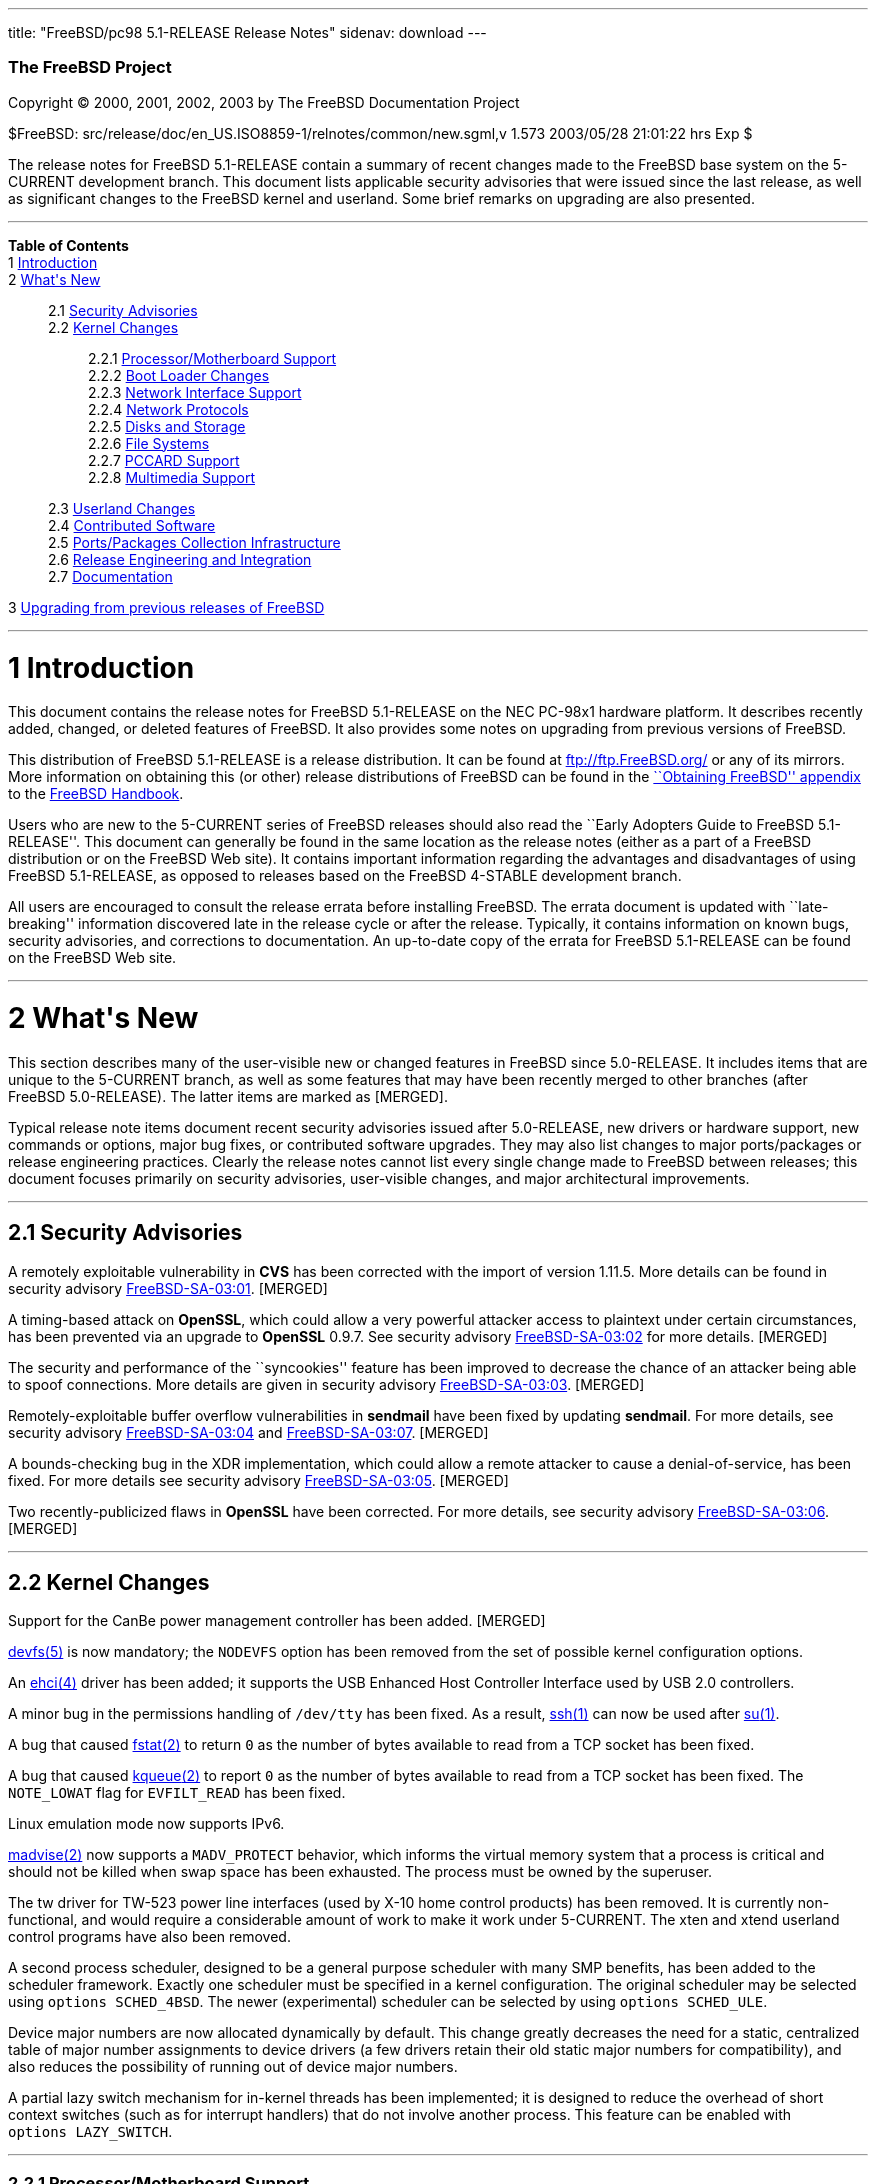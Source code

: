 ---
title: "FreeBSD/pc98 5.1-RELEASE Release Notes"
sidenav: download
---

++++


        <h3 class="CORPAUTHOR">The FreeBSD Project</h3>

        <p class="COPYRIGHT">Copyright &copy; 2000, 2001, 2002,
        2003 by The FreeBSD Documentation Project</p>

        <p class="PUBDATE">$FreeBSD:
        src/release/doc/en_US.ISO8859-1/relnotes/common/new.sgml,v
        1.573 2003/05/28 21:01:22 hrs Exp $<br />
        </p>

        <div>
          <div class="ABSTRACT">
            <a id="AEN12" name="AEN12"></a>

            <p>The release notes for FreeBSD 5.1-RELEASE contain a
            summary of recent changes made to the FreeBSD base
            system on the 5-CURRENT development branch. This
            document lists applicable security advisories that were
            issued since the last release, as well as significant
            changes to the FreeBSD kernel and userland. Some brief
            remarks on upgrading are also presented.</p>
          </div>
        </div>
        <hr />
      </div>

      <div class="TOC">
        <dl>
          <dt><b>Table of Contents</b></dt>

          <dt>1 <a href="#INTRO">Introduction</a></dt>

          <dt>2 <a href="#NEW">What's New</a></dt>

          <dd>
            <dl>
              <dt>2.1 <a href="#SECURITY">Security
              Advisories</a></dt>

              <dt>2.2 <a href="#KERNEL">Kernel Changes</a></dt>

              <dd>
                <dl>
                  <dt>2.2.1 <a href="#PROC">Processor/Motherboard
                  Support</a></dt>

                  <dt>2.2.2 <a href="#BOOT">Boot Loader
                  Changes</a></dt>

                  <dt>2.2.3 <a href="#NET-IF">Network Interface
                  Support</a></dt>

                  <dt>2.2.4 <a href="#NET-PROTO">Network
                  Protocols</a></dt>

                  <dt>2.2.5 <a href="#DISKS">Disks and
                  Storage</a></dt>

                  <dt>2.2.6 <a href="#FS">File Systems</a></dt>

                  <dt>2.2.7 <a href="#PCCARD">PCCARD
                  Support</a></dt>

                  <dt>2.2.8 <a href="#MM">Multimedia
                  Support</a></dt>
                </dl>
              </dd>

              <dt>2.3 <a href="#USERLAND">Userland Changes</a></dt>

              <dt>2.4 <a href="#CONTRIB">Contributed
              Software</a></dt>

              <dt>2.5 <a href="#PORTS">Ports/Packages Collection
              Infrastructure</a></dt>

              <dt>2.6 <a href="#RELENG">Release Engineering and
              Integration</a></dt>

              <dt>2.7 <a href="#DOC">Documentation</a></dt>
            </dl>
          </dd>

          <dt>3 <a href="#UPGRADE">Upgrading from previous releases
          of FreeBSD</a></dt>
        </dl>
      </div>

      <div class="SECT1">
        <hr />

        <h1 class="SECT1"><a id="INTRO" name="INTRO">1
        Introduction</a></h1>

        <p>This document contains the release notes for FreeBSD
        5.1-RELEASE on the NEC PC-98x1 hardware platform. It
        describes recently added, changed, or deleted features of
        FreeBSD. It also provides some notes on upgrading from
        previous versions of FreeBSD.</p>

        <p>This distribution of FreeBSD 5.1-RELEASE is a release
        distribution. It can be found at <a
        href="ftp://ftp.FreeBSD.org/"
        target="_top">ftp://ftp.FreeBSD.org/</a> or any of its
        mirrors. More information on obtaining this (or other)
        release distributions of FreeBSD can be found in the <a
        href="http://www.FreeBSD.org/doc/en_US.ISO8859-1/books/handbook/mirrors.html"
         target="_top">``Obtaining FreeBSD'' appendix</a> to the <a
        href="http://www.FreeBSD.org/doc/en_US.ISO8859-1/books/handbook/"
         target="_top">FreeBSD Handbook</a>.</p>

        <p>Users who are new to the 5-CURRENT series of FreeBSD
        releases should also read the ``Early Adopters Guide to
        FreeBSD 5.1-RELEASE''. This document can generally be found
        in the same location as the release notes (either as a part
        of a FreeBSD distribution or on the FreeBSD Web site). It
        contains important information regarding the advantages and
        disadvantages of using FreeBSD 5.1-RELEASE, as opposed to
        releases based on the FreeBSD 4-STABLE development
        branch.</p>

        <p>All users are encouraged to consult the release errata
        before installing FreeBSD. The errata document is updated
        with ``late-breaking'' information discovered late in the
        release cycle or after the release. Typically, it contains
        information on known bugs, security advisories, and
        corrections to documentation. An up-to-date copy of the
        errata for FreeBSD 5.1-RELEASE can be found on the FreeBSD
        Web site.</p>
      </div>

      <div class="SECT1">
        <hr />

        <h1 class="SECT1"><a id="NEW" name="NEW">2 What's
        New</a></h1>

        <p>This section describes many of the user-visible new or
        changed features in FreeBSD since 5.0-RELEASE. It includes
        items that are unique to the 5-CURRENT branch, as well as
        some features that may have been recently merged to other
        branches (after FreeBSD 5.0-RELEASE). The latter items are
        marked as [MERGED].</p>

        <p>Typical release note items document recent security
        advisories issued after 5.0-RELEASE, new drivers or
        hardware support, new commands or options, major bug fixes,
        or contributed software upgrades. They may also list
        changes to major ports/packages or release engineering
        practices. Clearly the release notes cannot list every
        single change made to FreeBSD between releases; this
        document focuses primarily on security advisories,
        user-visible changes, and major architectural
        improvements.</p>

        <div class="SECT2">
          <hr />

          <h2 class="SECT2"><a id="SECURITY" name="SECURITY">2.1
          Security Advisories</a></h2>

          <p>A remotely exploitable vulnerability in <b
          class="APPLICATION">CVS</b> has been corrected with the
          import of version 1.11.5. More details can be found in
          security advisory <a
          href="ftp://ftp.FreeBSD.org/pub/FreeBSD/CERT/advisories/FreeBSD-SA-03:01.cvs.asc"
           target="_top">FreeBSD-SA-03:01</a>. [MERGED]</p>

          <p>A timing-based attack on <b
          class="APPLICATION">OpenSSL</b>, which could allow a very
          powerful attacker access to plaintext under certain
          circumstances, has been prevented via an upgrade to <b
          class="APPLICATION">OpenSSL</b> 0.9.7. See security
          advisory <a
          href="ftp://ftp.FreeBSD.org/pub/FreeBSD/CERT/advisories/FreeBSD-SA-03:02.openssl.asc"
           target="_top">FreeBSD-SA-03:02</a> for more details.
          [MERGED]</p>

          <p>The security and performance of the ``syncookies''
          feature has been improved to decrease the chance of an
          attacker being able to spoof connections. More details
          are given in security advisory <a
          href="ftp://ftp.FreeBSD.org/pub/FreeBSD/CERT/advisories/FreeBSD-SA-03:03.syncookies.asc"
           target="_top">FreeBSD-SA-03:03</a>. [MERGED]</p>

          <p>Remotely-exploitable buffer overflow vulnerabilities
          in <b class="APPLICATION">sendmail</b> have been fixed by
          updating <b class="APPLICATION">sendmail</b>. For more
          details, see security advisory <a
          href="ftp://ftp.FreeBSD.org/pub/FreeBSD/CERT/advisories/FreeBSD-SA-03:04.sendmail.asc"
           target="_top">FreeBSD-SA-03:04</a> and <a
          href="ftp://ftp.FreeBSD.org/pub/FreeBSD/CERT/advisories/FreeBSD-SA-03:07.sendmail.asc"
           target="_top">FreeBSD-SA-03:07</a>. [MERGED]</p>

          <p>A bounds-checking bug in the XDR implementation, which
          could allow a remote attacker to cause a
          denial-of-service, has been fixed. For more details see
          security advisory <a
          href="ftp://ftp.FreeBSD.org/pub/FreeBSD/CERT/advisories/FreeBSD-SA-03:05.xdr.asc"
           target="_top">FreeBSD-SA-03:05</a>. [MERGED]</p>

          <p>Two recently-publicized flaws in <b
          class="APPLICATION">OpenSSL</b> have been corrected. For
          more details, see security advisory <a
          href="ftp://ftp.FreeBSD.org/pub/FreeBSD/CERT/advisories/FreeBSD-SA-03:06.openssl.asc"
           target="_top">FreeBSD-SA-03:06</a>. [MERGED]</p>
        </div>

        <div class="SECT2">
          <hr />

          <h2 class="SECT2"><a id="KERNEL" name="KERNEL">2.2 Kernel
          Changes</a></h2>

          <p>Support for the CanBe power management controller has
          been added. [MERGED]</p>

          <p><a
          href="http://www.FreeBSD.org/cgi/man.cgi?query=devfs&amp;sektion=5&amp;manpath=FreeBSD+5.1-release">
          <span class="CITEREFENTRY"><span
          class="REFENTRYTITLE">devfs</span>(5)</span></a> is now
          mandatory; the <tt class="LITERAL">NODEVFS</tt> option
          has been removed from the set of possible kernel
          configuration options.</p>

          <p>An <a
          href="http://www.FreeBSD.org/cgi/man.cgi?query=ehci&amp;sektion=4&amp;manpath=FreeBSD+5.1-release">
          <span class="CITEREFENTRY"><span
          class="REFENTRYTITLE">ehci</span>(4)</span></a> driver
          has been added; it supports the USB Enhanced Host
          Controller Interface used by USB 2.0 controllers.</p>

          <p>A minor bug in the permissions handling of <tt
          class="FILENAME">/dev/tty</tt> has been fixed. As a
          result, <a
          href="http://www.FreeBSD.org/cgi/man.cgi?query=ssh&amp;sektion=1&amp;manpath=FreeBSD+5.1-release">
          <span class="CITEREFENTRY"><span
          class="REFENTRYTITLE">ssh</span>(1)</span></a> can now be
          used after <a
          href="http://www.FreeBSD.org/cgi/man.cgi?query=su&amp;sektion=1&amp;manpath=FreeBSD+5.1-release">
          <span class="CITEREFENTRY"><span
          class="REFENTRYTITLE">su</span>(1)</span></a>.</p>

          <p>A bug that caused <a
          href="http://www.FreeBSD.org/cgi/man.cgi?query=fstat&amp;sektion=2&amp;manpath=FreeBSD+5.1-release">
          <span class="CITEREFENTRY"><span
          class="REFENTRYTITLE">fstat</span>(2)</span></a> to
          return <tt class="LITERAL">0</tt> as the number of bytes
          available to read from a TCP socket has been fixed.</p>

          <p>A bug that caused <a
          href="http://www.FreeBSD.org/cgi/man.cgi?query=kqueue&amp;sektion=2&amp;manpath=FreeBSD+5.1-release">
          <span class="CITEREFENTRY"><span
          class="REFENTRYTITLE">kqueue</span>(2)</span></a> to
          report <tt class="LITERAL">0</tt> as the number of bytes
          available to read from a TCP socket has been fixed. The
          <tt class="LITERAL">NOTE_LOWAT</tt> flag for <tt
          class="LITERAL">EVFILT_READ</tt> has been fixed.</p>

          <p>Linux emulation mode now supports IPv6.</p>

          <p><a
          href="http://www.FreeBSD.org/cgi/man.cgi?query=madvise&amp;sektion=2&amp;manpath=FreeBSD+5.1-release">
          <span class="CITEREFENTRY"><span
          class="REFENTRYTITLE">madvise</span>(2)</span></a> now
          supports a <tt class="LITERAL">MADV_PROTECT</tt>
          behavior, which informs the virtual memory system that a
          process is critical and should not be killed when swap
          space has been exhausted. The process must be owned by
          the superuser.</p>

          <p>The tw driver for TW-523 power line interfaces (used
          by X-10 home control products) has been removed. It is
          currently non-functional, and would require a
          considerable amount of work to make it work under
          5-CURRENT. The xten and xtend userland control programs
          have also been removed.</p>

          <p>A second process scheduler, designed to be a general
          purpose scheduler with many SMP benefits, has been added
          to the scheduler framework. Exactly one scheduler must be
          specified in a kernel configuration. The original
          scheduler may be selected using <tt
          class="LITERAL">options&nbsp;SCHED_4BSD</tt>. The newer
          (experimental) scheduler can be selected by using <tt
          class="LITERAL">options&nbsp;SCHED_ULE</tt>.</p>

          <p>Device major numbers are now allocated dynamically by
          default. This change greatly decreases the need for a
          static, centralized table of major number assignments to
          device drivers (a few drivers retain their old static
          major numbers for compatibility), and also reduces the
          possibility of running out of device major numbers.</p>

          <p>A partial lazy switch mechanism for in-kernel threads
          has been implemented; it is designed to reduce the
          overhead of short context switches (such as for interrupt
          handlers) that do not involve another process. This
          feature can be enabled with <tt
          class="LITERAL">options&nbsp;LAZY_SWITCH</tt>.</p>

          <div class="SECT3">
            <hr />

            <h3 class="SECT3"><a id="PROC" name="PROC">2.2.1
            Processor/Motherboard Support</a></h3>
          </div>

          <div class="SECT3">
            <hr />

            <h3 class="SECT3"><a id="BOOT" name="BOOT">2.2.2 Boot
            Loader Changes</a></h3>

            <p>The two parts of the boot loader (<tt
            class="FILENAME">boot1</tt> and <tt
            class="FILENAME">boot2</tt>) have been combined into a
            single <tt class="FILENAME">boot</tt> file, to simplify
            programs that need to write or otherwise manipulate the
            boot loader.</p>

            <p>The PC98 boot loader now has support for booting
            from SCSI MO media. [MERGED]</p>

            <p>The <tt class="FILENAME">/modules</tt> directory
            (once the default location for modules on FreeBSD 4.<tt
            class="REPLACEABLE"><i>X</i></tt>) is no longer a part
            of the default <tt
            class="VARNAME">kern.module_path</tt>. Third-party
            modules should be placed in <tt
            class="FILENAME">/boot/modules</tt>.</p>

            <div class="NOTE">
              <blockquote class="NOTE">
                <p><b>Note:</b> Modules designed for use with
                FreeBSD 4.<tt class="REPLACEABLE"><i>X</i></tt> are
                likely to panic when loaded into a FreeBSD
                5.1-RELEASE kernel and should be used with extreme
                caution.</p>
              </blockquote>
            </div>
            <br />
            <br />
          </div>

          <div class="SECT3">
            <hr />

            <h3 class="SECT3"><a id="NET-IF" name="NET-IF">2.2.3
            Network Interface Support</a></h3>

            <p>A new <a
            href="http://www.FreeBSD.org/cgi/man.cgi?query=axe&amp;sektion=4&amp;manpath=FreeBSD+5.1-release">
            <span class="CITEREFENTRY"><span
            class="REFENTRYTITLE">axe</span>(4)</span></a> network
            driver has been added. It provides support for USB
            Ethernet adapters based on the ASIX Electronics AX88172
            USB 2.0 chipset.</p>

            <p>The cm driver now supports IPX. [MERGED]</p>

            <p>The <a
            href="http://www.FreeBSD.org/cgi/man.cgi?query=rue&amp;sektion=4&amp;manpath=FreeBSD+5.1-release">
            <span class="CITEREFENTRY"><span
            class="REFENTRYTITLE">rue</span>(4)</span></a> network
            driver has been added, providing support for Ethernet
            adapters based on the RealTek RTL8150 USB to Fast
            Ethernet controller chip.</p>

            <p>A new <a
            href="http://www.FreeBSD.org/cgi/man.cgi?query=wlan&amp;sektion=4&amp;manpath=FreeBSD+5.1-release">
            <span class="CITEREFENTRY"><span
            class="REFENTRYTITLE">wlan</span>(4)</span></a> module
            provides 802.11 link-layer support. The <a
            href="http://www.FreeBSD.org/cgi/man.cgi?query=wi&amp;sektion=4&amp;manpath=FreeBSD+5.1-release">
            <span class="CITEREFENTRY"><span
            class="REFENTRYTITLE">wi</span>(4)</span></a> and <a
            href="http://www.FreeBSD.org/cgi/man.cgi?query=an&amp;sektion=4&amp;manpath=FreeBSD+5.1-release">
            <span class="CITEREFENTRY"><span
            class="REFENTRYTITLE">an</span>(4)</span></a> drivers
            now use this facility.</p>

            <p>A timing bug in the <a
            href="http://www.FreeBSD.org/cgi/man.cgi?query=xl&amp;sektion=4&amp;manpath=FreeBSD+5.1-release">
            <span class="CITEREFENTRY"><span
            class="REFENTRYTITLE">xl</span>(4)</span></a> driver,
            which could cause a kernel panic (or other problems)
            when configuring an interface, has been fixed.</p>
          </div>

          <div class="SECT3">
            <hr />

            <h3 class="SECT3"><a id="NET-PROTO"
            name="NET-PROTO">2.2.4 Network Protocols</a></h3>

            <p><a
            href="http://www.FreeBSD.org/cgi/man.cgi?query=ipfw&amp;sektion=4&amp;manpath=FreeBSD+5.1-release">
            <span class="CITEREFENTRY"><span
            class="REFENTRYTITLE">ipfw</span>(4)</span></a> <tt
            class="LITERAL">skipto</tt> rules can once again be
            used with the <tt class="LITERAL">log</tt> keyword. <a
            href="http://www.FreeBSD.org/cgi/man.cgi?query=ipfw&amp;sektion=4&amp;manpath=FreeBSD+5.1-release">
            <span class="CITEREFENTRY"><span
            class="REFENTRYTITLE">ipfw</span>(4)</span></a> <tt
            class="LITERAL">uid</tt> rules are once again
            working.</p>

            <p>It is now possible to build the <tt
            class="LITERAL">FAST_IPSEC</tt> and <tt
            class="LITERAL">INET6</tt> options into the same
            kernel. (They still cannot be used together,
            however.)</p>

            <p>A bug in TCP NewReno, which caused premature exit
            from fast recovery when NewReno was enabled, has been
            fixed. [MERGED]</p>

            <p>TCP now has support for the ``Limited Transmit''
            mechanism proposed by RFC 3042. This feature is
            intended to improve the effectiveness of TCP loss
            recovery in certain circumstances. It is off by default
            but can be enabled with the <tt
            class="VARNAME">net.inet.tcp.rfc3042</tt> sysctl
            variable. More information can be found in <a
            href="http://www.FreeBSD.org/cgi/man.cgi?query=tcp&amp;sektion=4&amp;manpath=FreeBSD+5.1-release">
            <span class="CITEREFENTRY"><span
            class="REFENTRYTITLE">tcp</span>(4)</span></a>.</p>

            <p>TCP now has support for increased initial congestion
            window sizes as described in RFC 3390. This feature can
            improve the throughput of short transfers, as well as
            high-bandwidth, large propagation-delay connections. It
            is off by default but can be enabled with the <tt
            class="VARNAME">net.inet.tcp.rfc3390</tt> sysctl
            variable. More information can be found in <a
            href="http://www.FreeBSD.org/cgi/man.cgi?query=tcp&amp;sektion=4&amp;manpath=FreeBSD+5.1-release">
            <span class="CITEREFENTRY"><span
            class="REFENTRYTITLE">tcp</span>(4)</span></a>.</p>

            <p>The IP fragment reassembly code behaves more
            gracefully when receiving a large number of packet
            fragments (it is designed to be more resistant to
            fragment-based denial of service attacks). [MERGED]</p>

            <p>TCP connections in the <tt
            class="LITERAL">TIME_WAIT</tt> state now use a special
            protocol control block that uses less space than a
            full-blown TCP PCB. This allows some of the data
            structures and resources used by such a connection to
            be freed earlier.</p>

            <p>It is now possible to specify the range of
            ``privileged ports'' (TCP and UDP ports that require
            superuser access to <a
            href="http://www.FreeBSD.org/cgi/man.cgi?query=bind&amp;sektion=2&amp;manpath=FreeBSD+5.1-release">
            <span class="CITEREFENTRY"><span
            class="REFENTRYTITLE">bind</span>(2)</span></a> to).
            The range is now specified with the <tt
            class="VARNAME">net.inet.ip.portrange.reservedlow</tt>
            and <tt
            class="VARNAME">net.inet.ip.portrange.reservedhigh</tt>
            sysctl variables, defaulting to the traditional UNIX
            behavior. This feature is intended to help network
            servers bind to traditionally privileged ports without
            requiring superuser access. <a
            href="http://www.FreeBSD.org/cgi/man.cgi?query=ip&amp;sektion=4&amp;manpath=FreeBSD+5.1-release">
            <span class="CITEREFENTRY"><span
            class="REFENTRYTITLE">ip</span>(4)</span></a> has more
            details.</p>

            <p>Some bugs in the non-blocking RPC code has been
            fixed. As a result, <a
            href="http://www.FreeBSD.org/cgi/man.cgi?query=amd&amp;sektion=8&amp;manpath=FreeBSD+5.1-release">
            <span class="CITEREFENTRY"><span
            class="REFENTRYTITLE">amd</span>(8)</span></a> users
            are now able to mount volumes from a 5.1-RELEASE
            server.</p>

            <p>Support for XNS networking, which has not worked
            correctly for almost seven years, has been removed.</p>
          </div>

          <div class="SECT3">
            <hr />

            <h3 class="SECT3"><a id="DISKS" name="DISKS">2.2.5
            Disks and Storage</a></h3>

            <p>The <a
            href="http://www.FreeBSD.org/cgi/man.cgi?query=aac&amp;sektion=4&amp;manpath=FreeBSD+5.1-release">
            <span class="CITEREFENTRY"><span
            class="REFENTRYTITLE">aac</span>(4)</span></a> driver
            now runs free of the Giant kernel lock. This change has
            given a nearly 20% performance speedup on an SMP system
            running multiple I/O intensive loads.</p>

            <p>The <a
            href="http://www.FreeBSD.org/cgi/man.cgi?query=ata&amp;sektion=4&amp;manpath=FreeBSD+5.1-release">
            <span class="CITEREFENTRY"><span
            class="REFENTRYTITLE">ata</span>(4)</span></a> driver
            now supports all known SiS chipsets. (More details can
            be found in the Hardware Notes.)</p>

            <p>The <a
            href="http://www.FreeBSD.org/cgi/man.cgi?query=ata&amp;sektion=4&amp;manpath=FreeBSD+5.1-release">
            <span class="CITEREFENTRY"><span
            class="REFENTRYTITLE">ata</span>(4)</span></a> driver
            now supports the Promise SATA150 TX2 and TX4 Serial
            ATA/150 controllers.</p>

            <p>The <a
            href="http://www.FreeBSD.org/cgi/man.cgi?query=ata&amp;sektion=4&amp;manpath=FreeBSD+5.1-release">
            <span class="CITEREFENTRY"><span
            class="REFENTRYTITLE">ata</span>(4)</span></a> driver
            now flushes devices on shutdown. This change may result
            in failure messages being printed on the console for
            devices that do not support flushing.</p>

            <p>The CAM layer now has support for devices with more
            than 2<sup>32</sup> blocks. (Assuming 512-byte blocks,
            this means support for devices larger than 2TB.)</p>

            <div class="NOTE">
              <blockquote class="NOTE">
                <p><b>Note:</b> For users upgrading across this
                change, note that all userland applications that
                talk to <a
                href="http://www.FreeBSD.org/cgi/man.cgi?query=pass&amp;sektion=4&amp;manpath=FreeBSD+5.1-release">
                <span class="CITEREFENTRY"><span
                class="REFENTRYTITLE">pass</span>(4)</span></a> or
                <a
                href="http://www.FreeBSD.org/cgi/man.cgi?query=xpt&amp;sektion=4&amp;manpath=FreeBSD+5.1-release">
                <span class="CITEREFENTRY"><span
                class="REFENTRYTITLE">xpt</span>(4)</span></a>
                devices must be recompiled. Examples of such
                programs are <a
                href="http://www.FreeBSD.org/cgi/man.cgi?query=camcontrol&amp;sektion=8&amp;manpath=FreeBSD+5.1-release">
                <span class="CITEREFENTRY"><span
                class="REFENTRYTITLE">camcontrol</span>(8)</span></a>
                in the base system, the <tt
                class="FILENAME">sysutils/cdrtools</tt> port, and
                the <tt class="FILENAME">multimedia/xmms</tt>
                port.</p>
              </blockquote>
            </div>
            <br />
            <br />

            <p>A number of changes have been made to the <a
            href="http://www.FreeBSD.org/cgi/man.cgi?query=cd&amp;sektion=4&amp;manpath=FreeBSD+5.1-release">
            <span class="CITEREFENTRY"><span
            class="REFENTRYTITLE">cd</span>(4)</span></a> driver.
            The primary user-visible change is improved
            compatibility with ATAPI/USB/Firewire CDROM drives.</p>

            <p><a
            href="http://www.FreeBSD.org/cgi/man.cgi?query=geom&amp;sektion=4&amp;manpath=FreeBSD+5.1-release">
            <span class="CITEREFENTRY"><span
            class="REFENTRYTITLE">geom</span>(4)</span></a> is now
            mandatory; the <tt class="LITERAL">NO_GEOM</tt> has
            been removed from the set of kernel configuration
            options.</p>

            <p>The <a
            href="http://www.FreeBSD.org/cgi/man.cgi?query=iir&amp;sektion=4&amp;manpath=FreeBSD+5.1-release">
            <span class="CITEREFENTRY"><span
            class="REFENTRYTITLE">iir</span>(4)</span></a> driver
            has been updated; this update is believed to fix
            problems detecting attached disks during
            installation.</p>

            <p>A bug in the <a
            href="http://www.FreeBSD.org/cgi/man.cgi?query=mly&amp;sektion=4&amp;manpath=FreeBSD+5.1-release">
            <span class="CITEREFENTRY"><span
            class="REFENTRYTITLE">mly</span>(4)</span></a> driver
            that caused hangs has been corrected.</p>

            <p>Support has been added for volume labels on UFS and
            UFS2 file systems. These labels are strings that can be
            used to identify a volume, regardless of what device it
            appears on. Labels can be set with the <tt
            class="OPTION">-L</tt> options to <a
            href="http://www.FreeBSD.org/cgi/man.cgi?query=newfs&amp;sektion=8&amp;manpath=FreeBSD+5.1-release">
            <span class="CITEREFENTRY"><span
            class="REFENTRYTITLE">newfs</span>(8)</span></a> or <a
            href="http://www.FreeBSD.org/cgi/man.cgi?query=tunefs&amp;sektion=8&amp;manpath=FreeBSD+5.1-release">
            <span class="CITEREFENTRY"><span
            class="REFENTRYTITLE">tunefs</span>(8)</span></a>. With
            the <tt class="LITERAL">GEOM_VOL</tt> module, volumes
            can be accessed using their labels under <tt
            class="FILENAME">/dev/vol</tt>.</p>

            <p>The root file system can now be located on a <a
            href="http://www.FreeBSD.org/cgi/man.cgi?query=vinum&amp;sektion=4&amp;manpath=FreeBSD+5.1-release">
            <span class="CITEREFENTRY"><span
            class="REFENTRYTITLE">vinum</span>(4)</span></a>
            volume. More information can be found in the <a
            href="http://www.FreeBSD.org/cgi/man.cgi?query=vinum&amp;sektion=4&amp;manpath=FreeBSD+5.1-release">
            <span class="CITEREFENTRY"><span
            class="REFENTRYTITLE">vinum</span>(4)</span></a> manual
            page.</p>

            <p>The wfd and wst drivers, which have been broken for
            some time, have been removed.</p>
          </div>

          <div class="SECT3">
            <hr />

            <h3 class="SECT3"><a id="FS" name="FS">2.2.6 File
            Systems</a></h3>

            <p>A new <tt class="LITERAL">DIRECTIO</tt> kernel
            option enables support for read operations that bypass
            the buffer cache and put data directly into a userland
            buffer. This feature requires that the <tt
            class="LITERAL">O_DIRECT</tt> flag is set on the file
            descriptor and that both the offset and length for the
            read operation are multiples of the physical media
            sector size. [MERGED]</p>

            <p>NETNCP and Netware File System Support (nwfs) are
            once again working.</p>

            <p>Bugs that could cause the unmounting of a smbfs
            share to fail or cause a kernel panic have been
            fixed.</p>
          </div>

          <div class="SECT3">
            <hr />

            <h3 class="SECT3"><a id="PCCARD" name="PCCARD">2.2.7
            PCCARD Support</a></h3>
          </div>

          <div class="SECT3">
            <hr />

            <h3 class="SECT3"><a id="MM" name="MM">2.2.8 Multimedia
            Support</a></h3>

            <p>The <tt class="FILENAME">atspeaker.ko</tt> and <tt
            class="FILENAME">pcspeaker.ko</tt> modules for the <a
            href="http://www.FreeBSD.org/cgi/man.cgi?query=speaker&amp;sektion=4&amp;manpath=FreeBSD+5.1-release">
            <span class="CITEREFENTRY"><span
            class="REFENTRYTITLE">speaker</span>(4)</span></a>
            device have been renamed <tt
            class="FILENAME">speaker.ko</tt>.</p>
          </div>
        </div>

        <div class="SECT2">
          <hr />

          <h2 class="SECT2"><a id="USERLAND" name="USERLAND">2.3
          Userland Changes</a></h2>

          <p><a
          href="http://www.FreeBSD.org/cgi/man.cgi?query=adduser&amp;sektion=8&amp;manpath=FreeBSD+5.1-release">
          <span class="CITEREFENTRY"><span
          class="REFENTRYTITLE">adduser</span>(8)</span></a> now
          correctly handles setting user passwords containing
          special shell characters.</p>

          <p><a
          href="http://www.FreeBSD.org/cgi/man.cgi?query=adduser&amp;sektion=8&amp;manpath=FreeBSD+5.1-release">
          <span class="CITEREFENTRY"><span
          class="REFENTRYTITLE">adduser</span>(8)</span></a> now
          supports a <tt class="OPTION">-g</tt> option to set a
          user's default login group.</p>

          <p>The <a
          href="http://www.FreeBSD.org/cgi/man.cgi?query=bsdlabel&amp;sektion=8&amp;manpath=FreeBSD+5.1-release">
          <span class="CITEREFENTRY"><span
          class="REFENTRYTITLE">bsdlabel</span>(8)</span></a>
          utility is a replacement for the older disklabel utility.
          Like its predecessor, it installs, examines, or modifies
          the BSD label on a disk partition, and can install
          bootstrap code. Compared to disklabel, a number of
          obsolete options and parameters have been retired. A new
          <tt class="OPTION">-m</tt> option instructs <a
          href="http://www.FreeBSD.org/cgi/man.cgi?query=bsdlabel&amp;sektion=8&amp;manpath=FreeBSD+5.1-release">
          <span class="CITEREFENTRY"><span
          class="REFENTRYTITLE">bsdlabel</span>(8)</span></a> to
          use the layout suitable for a specific machine.</p>

          <p><a
          href="http://www.FreeBSD.org/cgi/man.cgi?query=chgrp&amp;sektion=1&amp;manpath=FreeBSD+5.1-release">
          <span class="CITEREFENTRY"><span
          class="REFENTRYTITLE">chgrp</span>(1)</span></a> and <a
          href="http://www.FreeBSD.org/cgi/man.cgi?query=chown&amp;sektion=8&amp;manpath=FreeBSD+5.1-release">
          <span class="CITEREFENTRY"><span
          class="REFENTRYTITLE">chown</span>(8)</span></a> now,
          when the owner/group is modified, print the old and new
          uid/gid if the <tt class="OPTION">-v</tt> option is
          specified more than once.</p>

          <p><a
          href="http://www.FreeBSD.org/cgi/man.cgi?query=config&amp;sektion=8&amp;manpath=FreeBSD+5.1-release">
          <span class="CITEREFENTRY"><span
          class="REFENTRYTITLE">config</span>(8)</span></a> now
          implements a <tt class="LITERAL">nodevice</tt> kernel
          configuration file directive that cancels the effect of a
          <tt class="LITERAL">device</tt> directive. The new <tt
          class="LITERAL">nooption</tt> and <tt
          class="LITERAL">nomakeoption</tt> directives cancel prior
          <tt class="LITERAL">options</tt> and <tt
          class="LITERAL">makeoptions</tt> directives,
          respectively.</p>

          <p>The <a
          href="http://www.FreeBSD.org/cgi/man.cgi?query=diskinfo&amp;sektion=8&amp;manpath=FreeBSD+5.1-release">
          <span class="CITEREFENTRY"><span
          class="REFENTRYTITLE">diskinfo</span>(8)</span></a>
          utility has been added to show information about a disk
          device and optionally to run a naive performance
          test.</p>

          <p>The disklabel utility has been replaced by <a
          href="http://www.FreeBSD.org/cgi/man.cgi?query=bsdlabel&amp;sektion=8&amp;manpath=FreeBSD+5.1-release">
          <span class="CITEREFENTRY"><span
          class="REFENTRYTITLE">bsdlabel</span>(8)</span></a>. On
          the alpha, i386, and pc98 platforms, disklabel is a link
          to <a
          href="http://www.FreeBSD.org/cgi/man.cgi?query=bsdlabel&amp;sektion=8&amp;manpath=FreeBSD+5.1-release">
          <span class="CITEREFENTRY"><span
          class="REFENTRYTITLE">bsdlabel</span>(8)</span></a>.</p>

          <p><a
          href="http://www.FreeBSD.org/cgi/man.cgi?query=dump&amp;sektion=8&amp;manpath=FreeBSD+5.1-release">
          <span class="CITEREFENTRY"><span
          class="REFENTRYTITLE">dump</span>(8)</span></a> now
          supports caching of disk blocks with the <tt
          class="OPTION">-C</tt> option. This can improve dump
          performance at the cost of possibly missing file system
          updates that occur between passes.</p>

          <p><a
          href="http://www.FreeBSD.org/cgi/man.cgi?query=dumpfs&amp;sektion=8&amp;manpath=FreeBSD+5.1-release">
          <span class="CITEREFENTRY"><span
          class="REFENTRYTITLE">dumpfs</span>(8)</span></a> now
          supports a <tt class="OPTION">-m</tt> flag to print file
          system parameters in the form of a <a
          href="http://www.FreeBSD.org/cgi/man.cgi?query=newfs&amp;sektion=8&amp;manpath=FreeBSD+5.1-release">
          <span class="CITEREFENTRY"><span
          class="REFENTRYTITLE">newfs</span>(8)</span></a>
          command.</p>

          <p><a
          href="http://www.FreeBSD.org/cgi/man.cgi?query=elfdump&amp;sektion=1&amp;manpath=FreeBSD+5.1-release">
          <span class="CITEREFENTRY"><span
          class="REFENTRYTITLE">elfdump</span>(1)</span></a>, a
          utility to display information about <a
          href="http://www.FreeBSD.org/cgi/man.cgi?query=elf&amp;sektion=5&amp;manpath=FreeBSD+5.1-release">
          <span class="CITEREFENTRY"><span
          class="REFENTRYTITLE">elf</span>(5)</span></a> format
          executable files, has been added.</p>

          <p><a
          href="http://www.FreeBSD.org/cgi/man.cgi?query=fetch&amp;sektion=1&amp;manpath=FreeBSD+5.1-release">
          <span class="CITEREFENTRY"><span
          class="REFENTRYTITLE">fetch</span>(1)</span></a> uses the
          <tt class="FILENAME">.netrc</tt> support in <a
          href="http://www.FreeBSD.org/cgi/man.cgi?query=fetch&amp;sektion=3&amp;manpath=FreeBSD+5.1-release">
          <span class="CITEREFENTRY"><span
          class="REFENTRYTITLE">fetch</span>(3)</span></a> and also
          supports a <tt class="OPTION">-N</tt> to specify an
          alternate <tt class="FILENAME">.netrc</tt> file.</p>

          <p><a
          href="http://www.FreeBSD.org/cgi/man.cgi?query=fetch&amp;sektion=3&amp;manpath=FreeBSD+5.1-release">
          <span class="CITEREFENTRY"><span
          class="REFENTRYTITLE">fetch</span>(3)</span></a> now has
          support for <tt class="FILENAME">.netrc</tt> files (see
          <a
          href="http://www.FreeBSD.org/cgi/man.cgi?query=ftp&amp;sektion=1&amp;manpath=FreeBSD+5.1-release">
          <span class="CITEREFENTRY"><span
          class="REFENTRYTITLE">ftp</span>(1)</span></a> for more
          details).</p>

          <p><a
          href="http://www.FreeBSD.org/cgi/man.cgi?query=ftpd&amp;sektion=8&amp;manpath=FreeBSD+5.1-release">
          <span class="CITEREFENTRY"><span
          class="REFENTRYTITLE">ftpd</span>(8)</span></a> now
          supports a <tt class="OPTION">-h</tt> option to disable
          printing any host-specific information, such as the <a
          href="http://www.FreeBSD.org/cgi/man.cgi?query=ftpd&amp;sektion=8&amp;manpath=FreeBSD+5.1-release">
          <span class="CITEREFENTRY"><span
          class="REFENTRYTITLE">ftpd</span>(8)</span></a> version
          or hostname, in server messages. [MERGED]</p>

          <p><a
          href="http://www.FreeBSD.org/cgi/man.cgi?query=ftpd&amp;sektion=8&amp;manpath=FreeBSD+5.1-release">
          <span class="CITEREFENTRY"><span
          class="REFENTRYTITLE">ftpd</span>(8)</span></a> now
          supports a <tt class="OPTION">-P</tt> option to specify a
          port on which to listen in daemon mode. The default data
          port number is now set to be one less than the control
          port number, rather than being hard-coded. [MERGED]</p>

          <p><a
          href="http://www.FreeBSD.org/cgi/man.cgi?query=ftpd&amp;sektion=8&amp;manpath=FreeBSD+5.1-release">
          <span class="CITEREFENTRY"><span
          class="REFENTRYTITLE">ftpd</span>(8)</span></a> now
          supports an extended format of the <tt
          class="FILENAME">/etc/ftpchroot</tt> file. Please refer
          to the <a
          href="http://www.FreeBSD.org/cgi/man.cgi?query=ftpchroot&amp;sektion=5&amp;manpath=FreeBSD+5.1-release">
          <span class="CITEREFENTRY"><span
          class="REFENTRYTITLE">ftpchroot</span>(5)</span></a>
          manpage, which is now available, for details.
          [MERGED]</p>

          <p><a
          href="http://www.FreeBSD.org/cgi/man.cgi?query=ftpd&amp;sektion=8&amp;manpath=FreeBSD+5.1-release">
          <span class="CITEREFENTRY"><span
          class="REFENTRYTITLE">ftpd</span>(8)</span></a> now
          supports login directory pathnames that specify
          simultaneously a directory for <a
          href="http://www.FreeBSD.org/cgi/man.cgi?query=chroot&amp;sektion=2&amp;manpath=FreeBSD+5.1-release">
          <span class="CITEREFENTRY"><span
          class="REFENTRYTITLE">chroot</span>(2)</span></a> and
          that to change to in the chrooted environment. The <tt
          class="LITERAL">/./</tt> separator is used for this
          purpose, like in other FTP daemons having this feature.
          It may be used in both <a
          href="http://www.FreeBSD.org/cgi/man.cgi?query=ftpchroot&amp;sektion=5&amp;manpath=FreeBSD+5.1-release">
          <span class="CITEREFENTRY"><span
          class="REFENTRYTITLE">ftpchroot</span>(5)</span></a> and
          <a
          href="http://www.FreeBSD.org/cgi/man.cgi?query=passwd&amp;sektion=5&amp;manpath=FreeBSD+5.1-release">
          <span class="CITEREFENTRY"><span
          class="REFENTRYTITLE">passwd</span>(5)</span></a>.
          [MERGED]</p>

          <p><a
          href="http://www.FreeBSD.org/cgi/man.cgi?query=fwcontrol&amp;sektion=8&amp;manpath=FreeBSD+5.1-release">
          <span class="CITEREFENTRY"><span
          class="REFENTRYTITLE">fwcontrol</span>(8)</span></a> now
          supports <tt class="OPTION">-R</tt> and <tt
          class="OPTION">-S</tt> options for receiving and sending
          DV streams. [MERGED]</p>

          <p>The <a
          href="http://www.FreeBSD.org/cgi/man.cgi?query=gstat&amp;sektion=8&amp;manpath=FreeBSD+5.1-release">
          <span class="CITEREFENTRY"><span
          class="REFENTRYTITLE">gstat</span>(8)</span></a> utility
          has been added to show the disk activity inside the <a
          href="http://www.FreeBSD.org/cgi/man.cgi?query=geom&amp;sektion=4&amp;manpath=FreeBSD+5.1-release">
          <span class="CITEREFENTRY"><span
          class="REFENTRYTITLE">geom</span>(4)</span></a>
          subsystem.</p>

          <p><a
          href="http://www.FreeBSD.org/cgi/man.cgi?query=ipfw&amp;sektion=8&amp;manpath=FreeBSD+5.1-release">
          <span class="CITEREFENTRY"><span
          class="REFENTRYTITLE">ipfw</span>(8)</span></a> now
          supports <tt class="LITERAL">enable</tt> and <tt
          class="LITERAL">disable</tt> commands to control various
          aspects of the operation of <a
          href="http://www.FreeBSD.org/cgi/man.cgi?query=ipfw&amp;sektion=4&amp;manpath=FreeBSD+5.1-release">
          <span class="CITEREFENTRY"><span
          class="REFENTRYTITLE">ipfw</span>(4)</span></a>
          (including enabling and disabling the firewall itself).
          These provide a more convenient and visible interface
          than the existing sysctl variables. [MERGED]</p>

          <p><a
          href="http://www.FreeBSD.org/cgi/man.cgi?query=jail&amp;sektion=8&amp;manpath=FreeBSD+5.1-release">
          <span class="CITEREFENTRY"><span
          class="REFENTRYTITLE">jail</span>(8)</span></a> now
          supports a <tt class="OPTION">-i</tt> flag to output an
          identifier for a newly-created jail.</p>

          <p>The <a
          href="http://www.FreeBSD.org/cgi/man.cgi?query=jexec&amp;sektion=8&amp;manpath=FreeBSD+5.1-release">
          <span class="CITEREFENTRY"><span
          class="REFENTRYTITLE">jexec</span>(8)</span></a> utility
          has been added to execute a command inside an existing
          jail.</p>

          <p>The <a
          href="http://www.FreeBSD.org/cgi/man.cgi?query=jls&amp;sektion=8&amp;manpath=FreeBSD+5.1-release">
          <span class="CITEREFENTRY"><span
          class="REFENTRYTITLE">jls</span>(8)</span></a> utility
          has been added to list existing jails.</p>

          <p><a
          href="http://www.FreeBSD.org/cgi/man.cgi?query=kenv&amp;sektion=1&amp;manpath=FreeBSD+5.1-release">
          <span class="CITEREFENTRY"><span
          class="REFENTRYTITLE">kenv</span>(1)</span></a> has been
          moved from <tt class="FILENAME">/usr/bin</tt> to <tt
          class="FILENAME">/bin</tt> to make it available at times
          during system startup when only the root file system is
          mounted.</p>

          <p><a
          href="http://www.FreeBSD.org/cgi/man.cgi?query=killall&amp;sektion=1&amp;manpath=FreeBSD+5.1-release">
          <span class="CITEREFENTRY"><span
          class="REFENTRYTITLE">killall</span>(1)</span></a> now
          supports a <tt class="OPTION">-j</tt> option to kill all
          processes inside a jail.</p>

          <p>The <a
          href="http://www.FreeBSD.org/cgi/man.cgi?query=libgeom&amp;sektion=3&amp;manpath=FreeBSD+5.1-release">
          <span class="CITEREFENTRY"><span
          class="REFENTRYTITLE">libgeom</span>(3)</span></a>
          library has been added to allow some userland access to
          the <a
          href="http://www.FreeBSD.org/cgi/man.cgi?query=geom&amp;sektion=4&amp;manpath=FreeBSD+5.1-release">
          <span class="CITEREFENTRY"><span
          class="REFENTRYTITLE">geom</span>(4)</span></a>
          subsystem.</p>

          <p>The mac_portacl MAC policy module has been added. It
          provides a simple ACL mechanism to permit users and
          groups to bind ports for TCP or UDP, and is intended to
          be used in conjunction with the recently-added <tt
          class="VARNAME">net.inet.ip.portrange.reservedhigh</tt>
          sysctl.</p>

          <p>The <tt class="FILENAME">MAKEDEV</tt> script is now
          unnecessary, due to the mandatory presence of <a
          href="http://www.FreeBSD.org/cgi/man.cgi?query=devfs&amp;sektion=5&amp;manpath=FreeBSD+5.1-release">
          <span class="CITEREFENTRY"><span
          class="REFENTRYTITLE">devfs</span>(5)</span></a>, and has
          been removed.</p>

          <p><a
          href="http://www.FreeBSD.org/cgi/man.cgi?query=mergemaster&amp;sektion=8&amp;manpath=FreeBSD+5.1-release">
          <span class="CITEREFENTRY"><span
          class="REFENTRYTITLE">mergemaster</span>(8)</span></a>
          now supports a <tt class="OPTION">-P</tt> option to
          preserve the contents of files being replaced.</p>

          <p><a
          href="http://www.FreeBSD.org/cgi/man.cgi?query=mixer&amp;sektion=8&amp;manpath=FreeBSD+5.1-release">
          <span class="CITEREFENTRY"><span
          class="REFENTRYTITLE">mixer</span>(8)</span></a> can now
          implement relative volume adjustments.</p>

          <p>The <a
          href="http://www.FreeBSD.org/cgi/man.cgi?query=mksnap_ffs&amp;sektion=8&amp;manpath=FreeBSD+5.1-release">
          <span class="CITEREFENTRY"><span
          class="REFENTRYTITLE">mksnap_ffs</span>(8)</span></a>
          program has been added to allow easier creation of FFS
          snapshots. It is a SUID-<tt class="USERNAME">root</tt>
          executable designed for use by members of the <tt
          class="GROUPNAME">operator</tt> group.</p>

          <p><a
          href="http://www.FreeBSD.org/cgi/man.cgi?query=mount&amp;sektion=8&amp;manpath=FreeBSD+5.1-release">
          <span class="CITEREFENTRY"><span
          class="REFENTRYTITLE">mount</span>(8)</span></a> and <a
          href="http://www.FreeBSD.org/cgi/man.cgi?query=umount&amp;sektion=8&amp;manpath=FreeBSD+5.1-release">
          <span class="CITEREFENTRY"><span
          class="REFENTRYTITLE">umount</span>(8)</span></a> now
          accept a <tt class="OPTION">-F</tt> option to specify an
          alternate <a
          href="http://www.FreeBSD.org/cgi/man.cgi?query=fstab&amp;sektion=5&amp;manpath=FreeBSD+5.1-release">
          <span class="CITEREFENTRY"><span
          class="REFENTRYTITLE">fstab</span>(5)</span></a>
          file.</p>

          <p><a
          href="http://www.FreeBSD.org/cgi/man.cgi?query=mount_nfs&amp;sektion=8&amp;manpath=FreeBSD+5.1-release">
          <span class="CITEREFENTRY"><span
          class="REFENTRYTITLE">mount_nfs</span>(8)</span></a> now
          supports a <tt class="OPTION">-c</tt> flag to avoid doing
          a <a
          href="http://www.FreeBSD.org/cgi/man.cgi?query=connect&amp;sektion=2&amp;manpath=FreeBSD+5.1-release">
          <span class="CITEREFENTRY"><span
          class="REFENTRYTITLE">connect</span>(2)</span></a> for
          UDP mount points. This option must be used if the server
          does not reply to requests from the standard NFS port
          number 2049 or if it replies to requests using a
          different IP address (which can occur if the server is
          multi-homed). Setting the <tt
          class="VARNAME">vfs.nfs.nfs_ip_paranoia</tt> sysctl to
          <tt class="LITERAL">0</tt> will make this option the
          default. [MERGED]</p>

          <p><a
          href="http://www.FreeBSD.org/cgi/man.cgi?query=mount_nfs&amp;sektion=8&amp;manpath=FreeBSD+5.1-release">
          <span class="CITEREFENTRY"><span
          class="REFENTRYTITLE">mount_nfs</span>(8)</span></a> now
          supports the <tt class="OPTION">noinet4</tt> and <tt
          class="OPTION">noinet6</tt> mount options to prevent NFS
          mounts from using IPv4 or IPv6 respectively.</p>

          <p><a
          href="http://www.FreeBSD.org/cgi/man.cgi?query=newfs&amp;sektion=8&amp;manpath=FreeBSD+5.1-release">
          <span class="CITEREFENTRY"><span
          class="REFENTRYTITLE">newfs</span>(8)</span></a> will now
          create UFS2 file systems by default, unless UFS1 is
          specifically requested with the <tt
          class="OPTION">-O1</tt> option.</p>

          <p><a
          href="http://www.FreeBSD.org/cgi/man.cgi?query=newsyslog&amp;sektion=8&amp;manpath=FreeBSD+5.1-release">
          <span class="CITEREFENTRY"><span
          class="REFENTRYTITLE">newsyslog</span>(8)</span></a> has
          a number of new features. Among them:</p>

          <ul>
            <li>
              <p>A <tt class="LITERAL">W</tt> flag forces
              previously-started compression jobs for an entry (or
              group of entries specified with the <tt
              class="LITERAL">G</tt> flag) to finish before
              beginning a new one. This feature is designed to
              prevent system overloads caused by starting several
              compression jobs on big files simultaneously.
              [MERGED]</p>
            </li>

            <li>
              <p>A ``default rotate action'', to be used for files
              specified for rotation but not specified in the
              configuration file. [MERGED]</p>
            </li>

            <li>
              <p>A <tt class="OPTION">-s</tt> command-line flag to
              disable sending signals to processes when rotating
              files. [MERGED]</p>
            </li>

            <li>
              <p>A <tt class="LITERAL">N</tt> configuration file
              flag to indicate that no process needs to be signaled
              when rotating a file. [MERGED]</p>
            </li>

            <li>
              <p>A <tt class="LITERAL">U</tt> configuration file
              flag to specify that a process group (rather than a
              single process) should be signaled when rotating
              files. [MERGED]</p>
            </li>
          </ul>
          <br />
          <br />

          <p><a
          href="http://www.FreeBSD.org/cgi/man.cgi?query=nsdispatch&amp;sektion=3&amp;manpath=FreeBSD+5.1-release">
          <span class="CITEREFENTRY"><span
          class="REFENTRYTITLE">nsdispatch</span>(3)</span></a> is
          now thread-safe and implements support for Name Service
          Switch (NSS) modules. NSS modules may be statically built
          into <tt class="FILENAME">libc</tt> or dynamically loaded
          via <a
          href="http://www.FreeBSD.org/cgi/man.cgi?query=dlopen&amp;sektion=3&amp;manpath=FreeBSD+5.1-release">
          <span class="CITEREFENTRY"><span
          class="REFENTRYTITLE">dlopen</span>(3)</span></a>. They
          are loaded/initialized at configuration time (i.e. when
          <a
          href="http://www.FreeBSD.org/cgi/man.cgi?query=nsdispatch&amp;sektion=3&amp;manpath=FreeBSD+5.1-release">
          <span class="CITEREFENTRY"><span
          class="REFENTRYTITLE">nsdispatch</span>(3)</span></a> is
          called and <a
          href="http://www.FreeBSD.org/cgi/man.cgi?query=nsswitch.conf&amp;sektion=5&amp;manpath=FreeBSD+5.1-release">
          <span class="CITEREFENTRY"><span
          class="REFENTRYTITLE">nsswitch.conf</span>(5)</span></a>
          is read or re-read).</p>

          <p>A new <a
          href="http://www.FreeBSD.org/cgi/man.cgi?query=pam_chroot&amp;sektion=8&amp;manpath=FreeBSD+5.1-release">
          <span class="CITEREFENTRY"><span
          class="REFENTRYTITLE">pam_chroot</span>(8)</span></a>
          module has been added, which does a <a
          href="http://www.FreeBSD.org/cgi/man.cgi?query=chroot&amp;sektion=2&amp;manpath=FreeBSD+5.1-release">
          <span class="CITEREFENTRY"><span
          class="REFENTRYTITLE">chroot</span>(2)</span></a>
          operation for users into either a predetermined directory
          or one derived from their home directory.</p>

          <p><a
          href="http://www.FreeBSD.org/cgi/man.cgi?query=pam_ssh&amp;sektion=8&amp;manpath=FreeBSD+5.1-release">
          <span class="CITEREFENTRY"><span
          class="REFENTRYTITLE">pam_ssh</span>(8)</span></a> has
          been rewritten. One side effect of the rewrite is that it
          now starts a separate instance of <a
          href="http://www.FreeBSD.org/cgi/man.cgi?query=ssh-agent&amp;sektion=1&amp;manpath=FreeBSD+5.1-release">
          <span class="CITEREFENTRY"><span
          class="REFENTRYTITLE">ssh-agent</span>(1)</span></a> for
          each session instead of trying to connect each session to
          the agent started by the first session.</p>

          <p><a
          href="http://www.FreeBSD.org/cgi/man.cgi?query=ping&amp;sektion=8&amp;manpath=FreeBSD+5.1-release">
          <span class="CITEREFENTRY"><span
          class="REFENTRYTITLE">ping</span>(8)</span></a> now
          supports a <tt class="OPTION">-D</tt> flag to set the
          ``Don't Fragment'' bit on outgoing packets.</p>

          <p><a
          href="http://www.FreeBSD.org/cgi/man.cgi?query=ping&amp;sektion=8&amp;manpath=FreeBSD+5.1-release">
          <span class="CITEREFENTRY"><span
          class="REFENTRYTITLE">ping</span>(8)</span></a> now
          supports a <tt class="OPTION">-M</tt> option to use ICMP
          mask request or timestamp request messages instead of
          ICMP echo requests.</p>

          <p><a
          href="http://www.FreeBSD.org/cgi/man.cgi?query=ping&amp;sektion=8&amp;manpath=FreeBSD+5.1-release">
          <span class="CITEREFENTRY"><span
          class="REFENTRYTITLE">ping</span>(8)</span></a> now
          supports a <tt class="OPTION">-z</tt> flag to set the
          Type of Service bits in outgoing packets.</p>

          <p><a
          href="http://www.FreeBSD.org/cgi/man.cgi?query=pw&amp;sektion=8&amp;manpath=FreeBSD+5.1-release">
          <span class="CITEREFENTRY"><span
          class="REFENTRYTITLE">pw</span>(8)</span></a> can now add
          a user whose name ends with a <tt class="LITERAL">$</tt>
          character; this change is intended to help administration
          of <b class="APPLICATION">Samba</b> services.
          [MERGED]</p>

          <p>The format of the <tt
          class="FILENAME">/etc/pwd.db</tt> and <tt
          class="FILENAME">/etc/spwd.db</tt> password databases
          created by <a
          href="http://www.FreeBSD.org/cgi/man.cgi?query=pwd_mkdb&amp;sektion=8&amp;manpath=FreeBSD+5.1-release">
          <span class="CITEREFENTRY"><span
          class="REFENTRYTITLE">pwd_mkdb</span>(8)</span></a> is
          now byte-order independent. The pre-processed password
          databases can now be moved between machines of different
          architectures. The format includes version numbers on
          entries to ensure compatibility with old binaries.</p>

          <p>A bug in <a
          href="http://www.FreeBSD.org/cgi/man.cgi?query=rand&amp;sektion=3&amp;manpath=FreeBSD+5.1-release">
          <span class="CITEREFENTRY"><span
          class="REFENTRYTITLE">rand</span>(3)</span></a> that
          could cause a sequence to remain stuck at <tt
          class="LITERAL">0</tt> has been fixed. (<a
          href="http://www.FreeBSD.org/cgi/man.cgi?query=rand&amp;sektion=3&amp;manpath=FreeBSD+5.1-release">
          <span class="CITEREFENTRY"><span
          class="REFENTRYTITLE">rand</span>(3)</span></a> remains
          unsuitable for all but trivial uses.)</p>

          <p><a
          href="http://www.FreeBSD.org/cgi/man.cgi?query=rtld&amp;sektion=1&amp;manpath=FreeBSD+5.1-release">
          <span class="CITEREFENTRY"><span
          class="REFENTRYTITLE">rtld</span>(1)</span></a> now has
          support for the dynamic mapping of shared object
          dependencies. This optional feature is especially useful
          when experimenting with different threading libraries. It
          is not, however, built by default. More information on
          enabling and using this feature can be found in <a
          href="http://www.FreeBSD.org/cgi/man.cgi?query=libmap.conf&amp;sektion=5&amp;manpath=FreeBSD+5.1-release">
          <span class="CITEREFENTRY"><span
          class="REFENTRYTITLE">libmap.conf</span>(5)</span></a>.</p>

          <p><a
          href="http://www.FreeBSD.org/cgi/man.cgi?query=sem_open&amp;sektion=3&amp;manpath=FreeBSD+5.1-release">
          <span class="CITEREFENTRY"><span
          class="REFENTRYTITLE">sem_open</span>(3)</span></a> now
          correctly handles multiple opens of the same semaphore;
          as a result, <a
          href="http://www.FreeBSD.org/cgi/man.cgi?query=sem_close&amp;sektion=3&amp;manpath=FreeBSD+5.1-release">
          <span class="CITEREFENTRY"><span
          class="REFENTRYTITLE">sem_close</span>(3)</span></a> no
          longer crashes calling programs.</p>

          <p>The seeding algorithm used by <a
          href="http://www.FreeBSD.org/cgi/man.cgi?query=srandom&amp;sektion=3&amp;manpath=FreeBSD+5.1-release">
          <span class="CITEREFENTRY"><span
          class="REFENTRYTITLE">srandom</span>(3)</span></a> has
          been strengthened.</p>

          <p>The <a
          href="http://www.FreeBSD.org/cgi/man.cgi?query=swapoff&amp;sektion=8&amp;manpath=FreeBSD+5.1-release">
          <span class="CITEREFENTRY"><span
          class="REFENTRYTITLE">swapoff</span>(8)</span></a>
          command has been added to disable paging and swapping on
          a device. A related <a
          href="http://www.FreeBSD.org/cgi/man.cgi?query=swapctl&amp;sektion=8&amp;manpath=FreeBSD+5.1-release">
          <span class="CITEREFENTRY"><span
          class="REFENTRYTITLE">swapctl</span>(8)</span></a>
          command has been added to provide an interface to <a
          href="http://www.FreeBSD.org/cgi/man.cgi?query=swapon&amp;sektion=8&amp;manpath=FreeBSD+5.1-release">
          <span class="CITEREFENTRY"><span
          class="REFENTRYTITLE">swapon</span>(8)</span></a> and <a
          href="http://www.FreeBSD.org/cgi/man.cgi?query=swapoff&amp;sektion=8&amp;manpath=FreeBSD+5.1-release">
          <span class="CITEREFENTRY"><span
          class="REFENTRYTITLE">swapoff</span>(8)</span></a>
          similar to other BSDs.</p>

          <div class="NOTE">
            <blockquote class="NOTE">
              <p><b>Note:</b> The <a
              href="http://www.FreeBSD.org/cgi/man.cgi?query=swapoff&amp;sektion=8&amp;manpath=FreeBSD+5.1-release">
              <span class="CITEREFENTRY"><span
              class="REFENTRYTITLE">swapoff</span>(8)</span></a>
              feature should be considered experimental.</p>
            </blockquote>
          </div>
          <br />
          <br />

          <p><a
          href="http://www.FreeBSD.org/cgi/man.cgi?query=syslogd&amp;sektion=8&amp;manpath=FreeBSD+5.1-release">
          <span class="CITEREFENTRY"><span
          class="REFENTRYTITLE">syslogd</span>(8)</span></a> now
          allows multiple hosts or programs to be named in host or
          program specifications in <a
          href="http://www.FreeBSD.org/cgi/man.cgi?query=syslog.conf&amp;sektion=5&amp;manpath=FreeBSD+5.1-release">
          <span class="CITEREFENTRY"><span
          class="REFENTRYTITLE">syslog.conf</span>(5)</span></a>
          files.</p>

          <p><a
          href="http://www.FreeBSD.org/cgi/man.cgi?query=systat&amp;sektion=1&amp;manpath=FreeBSD+5.1-release">
          <span class="CITEREFENTRY"><span
          class="REFENTRYTITLE">systat</span>(1)</span></a> now
          includes an <tt class="OPTION">-ifstat</tt> display mode
          that displays the network traffic going through active
          interfaces on the system.</p>

          <p>The <a
          href="http://www.FreeBSD.org/cgi/man.cgi?query=usbhidaction&amp;sektion=1&amp;manpath=FreeBSD+5.1-release">
          <span class="CITEREFENTRY"><span
          class="REFENTRYTITLE">usbhidaction</span>(1)</span></a>
          command has been added; it performs actions according to
          its configuration in response to USB HID controls.</p>

          <p><a
          href="http://www.FreeBSD.org/cgi/man.cgi?query=uudecode&amp;sektion=1&amp;manpath=FreeBSD+5.1-release">
          <span class="CITEREFENTRY"><span
          class="REFENTRYTITLE">uudecode</span>(1)</span></a> and
          <a
          href="http://www.FreeBSD.org/cgi/man.cgi?query=b64decode&amp;sektion=1&amp;manpath=FreeBSD+5.1-release">
          <span class="CITEREFENTRY"><span
          class="REFENTRYTITLE">b64decode</span>(1)</span></a> now
          support a <tt class="OPTION">-r</tt> flag for decoding
          raw (or broken) files that may be missing the initial and
          possibly final framing lines. [MERGED]</p>

          <p><a
          href="http://www.FreeBSD.org/cgi/man.cgi?query=vmstat&amp;sektion=8&amp;manpath=FreeBSD+5.1-release">
          <span class="CITEREFENTRY"><span
          class="REFENTRYTITLE">vmstat</span>(8)</span></a> has
          re-implemented the <tt class="OPTION">-f</tt> flag, which
          displays statistics on fork operations.</p>

          <p><a
          href="http://www.FreeBSD.org/cgi/man.cgi?query=xargs&amp;sektion=1&amp;manpath=FreeBSD+5.1-release">
          <span class="CITEREFENTRY"><span
          class="REFENTRYTITLE">xargs</span>(1)</span></a> now
          supports a <tt class="OPTION">-P</tt> option to execute
          multiple copies of the same utility in parallel.</p>

          <p><a
          href="http://www.FreeBSD.org/cgi/man.cgi?query=xargs&amp;sektion=1&amp;manpath=FreeBSD+5.1-release">
          <span class="CITEREFENTRY"><span
          class="REFENTRYTITLE">xargs</span>(1)</span></a> now
          supports a <tt class="OPTION">-o</tt> flag to reopen <tt
          class="FILENAME">/dev/tty</tt> for the child process
          before executing the command. This is useful when the
          child process is an interactive application.</p>

          <p>The <tt class="FILENAME">libkse</tt> library,
          providing POSIX threading support using KSE, is now
          enabled and installed by default. This library currently
          supports M:N threading. Both process and system scope
          threads are supported, as well as getting/setting the
          concurrency level. By default, the library sets the
          concurrency level to the number of CPUs in the system.
          Each concurrency level correlates to a KSE, and all
          process scope threads run in these KSEs. Each system
          scope thread gets its own KSE in addition to those
          corresponding to concurrency levels. <tt
          class="FILENAME">libkse</tt> is still considered a
          work-in-progress, and is not used by default. However, it
          can be used as a replacement for the <tt
          class="FILENAME">libc_r</tt> thread library, by
          substituting <tt class="OPTION">-lkse</tt> instead of <tt
          class="OPTION">-pthread</tt> when linking programs.</p>

          <p>A 1:1 threading package (where for every pthread in an
          application there is one KSE and thread) has been
          implemented. Under this model, the kernel handles all
          thread scheduling decisions and all signal delivery. This
          uses some of the common KSE code, and is a restricted
          case of the M:N threading work still in progress. The <tt
          class="FILENAME">libthr</tt> library implementing the
          userland portion of this functionality is a drop-in
          replacement for the <tt class="FILENAME">libc_r</tt>
          library. Note that <tt class="FILENAME">libthr</tt> is
          not (at this time) built by default.</p>

          <p>The historic BSD boot scripts in <tt
          class="FILENAME">/etc</tt> have been removed, in favor of
          the <tt class="FILENAME">rc.d</tt> system imported from
          <b class="APPLICATION">NetBSD</b> (sometimes referred to
          as ``rcNG''). All functionality of the historic system
          has been preserved. In particular, files such as <tt
          class="FILENAME">/etc/rc.conf</tt> continue to be the
          recommended means of configuring the system startup. The
          <tt class="FILENAME">rc.d</tt> system has been the
          default since FreeBSD 5.0-RELEASE, so this change should
          be largely transparent for the vast majority of users.
          Users who have customized their historic-style startup
          scripts should be aware that the following files have
          been removed from <tt class="FILENAME">/etc</tt>: <tt
          class="FILENAME">rc.atm</tt>, <tt
          class="FILENAME">rc.devfs</tt>, <tt
          class="FILENAME">rc.diskless1</tt>, <tt
          class="FILENAME">rc.diskless2</tt>, <tt
          class="FILENAME">rc.i386</tt>, <tt
          class="FILENAME">rc.alpha</tt>, <tt
          class="FILENAME">rc.amd64</tt>, <tt
          class="FILENAME">rc.ia64</tt>, <tt
          class="FILENAME">rc.sparc64</tt>, <tt
          class="FILENAME">rc.isdn</tt>, <tt
          class="FILENAME">rc.network</tt>, <tt
          class="FILENAME">rc.network6</tt>, <tt
          class="FILENAME">rc.pccard</tt>, <tt
          class="FILENAME">rc.serial</tt>, <tt
          class="FILENAME">rc.syscons</tt>, <tt
          class="FILENAME">rc.sysctl</tt>. <a
          href="http://www.FreeBSD.org/cgi/man.cgi?query=mergemaster&amp;sektion=8&amp;manpath=FreeBSD+5.1-release">
          <span class="CITEREFENTRY"><span
          class="REFENTRYTITLE">mergemaster</span>(8)</span></a>,
          when run, will offer to move these files out of the way
          for convenience. More details can be found in <a
          href="http://www.FreeBSD.org/cgi/man.cgi?query=rc.subr&amp;sektion=8&amp;manpath=FreeBSD+5.1-release">
          <span class="CITEREFENTRY"><span
          class="REFENTRYTITLE">rc.subr</span>(8)</span></a>.</p>
        </div>

        <div class="SECT2">
          <hr />

          <h2 class="SECT2"><a id="CONTRIB" name="CONTRIB">2.4
          Contributed Software</a></h2>

          <p>The <b class="APPLICATION">ACPI-CA</b> code has been
          updated from the 20021118 snapshot to the 20030228
          snapshot.</p>

          <p><b class="APPLICATION">awk</b> from Bell Labs has been
          updated to a 14 March 2003 snapshot.</p>

          <p><b class="APPLICATION">BIND</b> has been updated to
          version 8.3.4. [MERGED]</p>

          <p>All of the <b class="APPLICATION">bzip2</b> suite of
          applications is now installed in the base system (in
          particular, <tt class="COMMAND">bzip2recover</tt> is now
          built and installed). [MERGED]</p>

          <p><b class="APPLICATION">CVS</b> has been updated to
          1.11.5. [MERGED]</p>

          <p>The <b class="APPLICATION">DRM</b> kernel modules have
          been updated to a snapshot from the DRI CVS repository,
          as of 24 April 2003. The <tt
          class="LITERAL">DRM_LINUX</tt> kernel option hsa been
          removed because the handler is now provided by the Linux
          compatibility code.</p>

          <p><b class="APPLICATION">FILE</b> has been updated to
          3.41. [MERGED]</p>

          <p><b class="APPLICATION">GCC</b> has been updated to
          3.2.2 (release version).</p>

          <p>The <b class="APPLICATION">gdtoa</b> library, for
          conversions between strings and floating point, has been
          imported. These sources were dated 24 March 2003.</p>

          <p><b class="APPLICATION">groff</b> (and related
          utilities) have been updated from 1.18.1 to 1.19.</p>

          <p><b class="APPLICATION">IPFilter</b> has been updated
          to 3.4.31. [MERGED]</p>

          <p>The <b class="APPLICATION">ISC DHCP</b> client has
          been updated to 3.0.1RC11. [MERGED]</p>

          <p>The <b class="APPLICATION">ISC DHCP</b> client now
          includes the <a
          href="http://www.FreeBSD.org/cgi/man.cgi?query=omshell&amp;sektion=1&amp;manpath=FreeBSD+5.1-release">
          <span class="CITEREFENTRY"><span
          class="REFENTRYTITLE">omshell</span>(1)</span></a>
          utility and the <a
          href="http://www.FreeBSD.org/cgi/man.cgi?query=dhcpctl&amp;sektion=3&amp;manpath=FreeBSD+5.1-release">
          <span class="CITEREFENTRY"><span
          class="REFENTRYTITLE">dhcpctl</span>(3)</span></a>
          library for run-time control of the client.</p>

          <p><b class="APPLICATION">Kerberos IV</b> support (in the
          form of <b class="APPLICATION">KTH eBones</b>) has been
          removed. Users requiring this functionality can still get
          it from the <tt class="FILENAME">security/krb4</tt> port
          (or package). Kerberos IV compatibility mode for Kerberos
          5 has been removed, and the <tt class="LITERAL">k5<tt
          class="REPLACEABLE"><i>program</i></tt></tt> userland
          utilities have been renamed to <tt class="LITERAL">k<tt
          class="REPLACEABLE"><i>program</i></tt></tt>.</p>

          <p><b class="APPLICATION">Kerberos 5</b> is now built by
          default in <tt class="LITERAL">buildworld</tt>
          operations. Setting <tt
          class="VARNAME">MAKE_KERBEROS5</tt> no longer has any
          effect. Disabling the base system Kerberos 5 now requires
          the <tt class="VARNAME">NO_KERBEROS</tt> Makefile
          variable to be set.</p>

          <p><b class="APPLICATION">libpcap</b> now has support for
          selecting among multiple data link types on an
          interface.</p>

          <p><b class="APPLICATION">lukemftpd</b> (not built or
          installed by default) has been updated to a snapshot from
          22 January 2003.</p>

          <p><b class="APPLICATION">OpenPAM</b> has been updated
          from the ``Citronella'' release to the ``Dianthus''
          release.</p>

          <p><b class="APPLICATION">OpenSSH</b> has been updated to
          3.6.1p1.</p>

          <p><b class="APPLICATION">OpenSSL</b> has been updated to
          release 0.9.7a. Among other features, this release
          includes support for AES and takes advantage of <a
          href="http://www.FreeBSD.org/cgi/man.cgi?query=crypto&amp;sektion=4&amp;manpath=FreeBSD+5.1-release">
          <span class="CITEREFENTRY"><span
          class="REFENTRYTITLE">crypto</span>(4)</span></a>
          devices. [MERGED]</p>

          <p><b class="APPLICATION">sendmail</b> has been updated
          to version 8.12.9. [MERGED]</p>

          <p><a
          href="http://www.FreeBSD.org/cgi/man.cgi?query=tcpdump&amp;sektion=1&amp;manpath=FreeBSD+5.1-release">
          <span class="CITEREFENTRY"><span
          class="REFENTRYTITLE">tcpdump</span>(1)</span></a> has
          been updated to version 3.7.2. [MERGED] It also now
          supports a <tt class="OPTION">-L</tt> flag to list the
          data link types available on an interface and a <tt
          class="OPTION">-y</tt> option to specify the data link
          type to use while capturing packets.</p>

          <p><b class="APPLICATION">texinfo</b> has been updated
          from 4.2 to 4.5.</p>

          <p>The timezone database has been updated from <tt
          class="FILENAME">tzdata2002d</tt> to <tt
          class="FILENAME">tzdata2003a</tt>. [MERGED]</p>
        </div>

        <div class="SECT2">
          <hr />

          <h2 class="SECT2"><a id="PORTS" name="PORTS">2.5
          Ports/Packages Collection Infrastructure</a></h2>

          <p>The one-line <tt class="FILENAME">pkg-comment</tt>
          files have been eliminated from each port skeleton; their
          contents have been moved into each port's <tt
          class="FILENAME">Makefile</tt>. This change reduces the
          disk space and inodes used by the ports tree.
          [MERGED]</p>

          <p>When fetching distfiles for building a port, the <tt
          class="VARNAME">FETCH_REGET</tt> <tt
          class="FILENAME">Makefile</tt> variable can be used to
          specify the number of times to try continuing to fetch a
          distfile if it fails its MD5 checksum. The port
          infrastructure also supports re-fetching interrupted
          distfiles.</p>

          <p><a
          href="http://www.FreeBSD.org/cgi/man.cgi?query=pkg_create&amp;sektion=1&amp;manpath=FreeBSD+5.1-release">
          <span class="CITEREFENTRY"><span
          class="REFENTRYTITLE">pkg_create</span>(1)</span></a> now
          supports a <tt class="OPTION">-C</tt> option, which
          allows packages to register a list of other packages with
          which they conflict. They will refuse to install (via <a
          href="http://www.FreeBSD.org/cgi/man.cgi?query=pkg_add&amp;sektion=1&amp;manpath=FreeBSD+5.1-release">
          <span class="CITEREFENTRY"><span
          class="REFENTRYTITLE">pkg_add</span>(1)</span></a>) if
          one of the listed packages is already present. The <tt
          class="OPTION">-f</tt> flag to <a
          href="http://www.FreeBSD.org/cgi/man.cgi?query=pkg_add&amp;sektion=1&amp;manpath=FreeBSD+5.1-release">
          <span class="CITEREFENTRY"><span
          class="REFENTRYTITLE">pkg_add</span>(1)</span></a>
          overrides this conflict-checking.</p>

          <p><a
          href="http://www.FreeBSD.org/cgi/man.cgi?query=pkg_info&amp;sektion=1&amp;manpath=FreeBSD+5.1-release">
          <span class="CITEREFENTRY"><span
          class="REFENTRYTITLE">pkg_info</span>(1)</span></a> now
          honors the <tt class="VARNAME">BLOCKSIZE</tt> environment
          variable in its output when the <tt
          class="OPTION">-b</tt> flag is given.</p>

          <p><a
          href="http://www.FreeBSD.org/cgi/man.cgi?query=pkg_info&amp;sektion=1&amp;manpath=FreeBSD+5.1-release">
          <span class="CITEREFENTRY"><span
          class="REFENTRYTITLE">pkg_info</span>(1)</span></a> now
          implements a <tt class="OPTION">-Q</tt> option, which is
          similar to the <tt class="OPTION">-q</tt> ``quiet''
          option except that it prefixes the output with the
          package name.</p>
        </div>

        <div class="SECT2">
          <hr />

          <h2 class="SECT2"><a id="RELENG" name="RELENG">2.6
          Release Engineering and Integration</a></h2>

          <p>The supported release of <b
          class="APPLICATION">GNOME</b> has been updated to 2.2.1.
          [MERGED]</p>

          <p>The supported release of <b
          class="APPLICATION">KDE</b> has been updated to 3.1.2.
          [MERGED]</p>

          <p>There is no longer a separate <tt
          class="FILENAME">krb5</tt> distribution. The Kerberos 5
          libraries and utilities have been incorporated into the
          <tt class="FILENAME">crypto</tt> distribution.</p>

          <p><a
          href="http://www.FreeBSD.org/cgi/man.cgi?query=sysinstall&amp;sektion=8&amp;manpath=FreeBSD+5.1-release">
          <span class="CITEREFENTRY"><span
          class="REFENTRYTITLE">sysinstall</span>(8)</span></a>
          once again supports installing individual components of
          <b class="APPLICATION">XFree86</b>. Supporting changes
          (not user-visible) generalize the concept of installing
          parts of distributions as packages.</p>

          <p>The supported release of <b
          class="APPLICATION">XFree86</b> has been updated to
          4.3.0. [MERGED]</p>

          <p>Several upgrade mechanisms designed to permit major
          version upgrades from FreeBSD 2.<tt
          class="REPLACEABLE"><i>X</i></tt> to 3.<tt
          class="REPLACEABLE"><i>X</i></tt> and from FreeBSD 3.<tt
          class="REPLACEABLE"><i>X</i></tt> to 4.<tt
          class="REPLACEABLE"><i>X</i></tt> have been removed.</p>
        </div>

        <div class="SECT2">
          <hr />

          <h2 class="SECT2"><a id="DOC" name="DOC">2.7
          Documentation</a></h2>

          <p>The following new articles have been added to the
          documentation set: ``FreeBSD From Scratch'', ``The
          Roadmap for 5-STABLE''.</p>

          <p>A new Danish (<tt
          class="FILENAME">da_DK.ISO8859-1</tt>) translation
          project has been started.</p>
        </div>
      </div>

      <div class="SECT1">
        <hr />

        <h1 class="SECT1"><a id="UPGRADE" name="UPGRADE">3
        Upgrading from previous releases of FreeBSD</a></h1>

        <p>Users with existing FreeBSD systems are <span
        class="emphasis"><i class="EMPHASIS">highly</i></span>
        encouraged to read the ``Early Adopter's Guide to FreeBSD
        5.1-RELEASE''. This document generally has the filename <tt
        class="FILENAME">EARLY.TXT</tt> on the distribution media,
        or any other place that the release notes can be found. It
        offers some notes on upgrading, but more importantly, also
        discusses some of the relative merits of upgrading to
        FreeBSD 5.<tt class="REPLACEABLE"><i>X</i></tt> versus
        running FreeBSD 4.<tt
        class="REPLACEABLE"><i>X</i></tt>.</p>

        <div class="IMPORTANT">
          <blockquote class="IMPORTANT">
            <p><b>Important:</b> Upgrading FreeBSD should, of
            course, only be attempted after backing up <span
            class="emphasis"><i class="EMPHASIS">all</i></span>
            data and configuration files.</p>
          </blockquote>
        </div>
      </div>
    </div>
    <hr />

    <p align="center"><small>This file, and other release-related
    documents, can be downloaded from <a
    href="ftp://ftp.FreeBSD.org/">ftp://ftp.FreeBSD.org/</a>.</small></p>

    <p align="center"><small>For questions about FreeBSD, read the
    <a href="http://www.FreeBSD.org/docs.html">documentation</a>
    before contacting &#60;<a
    href="mailto:questions@FreeBSD.org">questions@FreeBSD.org</a>&#62;.</small></p>

    <p align="center"><small><small>All users of FreeBSD 5-CURRENT
    should subscribe to the &#60;<a
    href="mailto:current@FreeBSD.org">current@FreeBSD.org</a>&#62;
    mailing list.</small></small></p>

    <p align="center">For questions about this documentation,
    e-mail &#60;<a
    href="mailto:doc@FreeBSD.org">doc@FreeBSD.org</a>&#62;.</p>
    <br />
    <br />
++++


